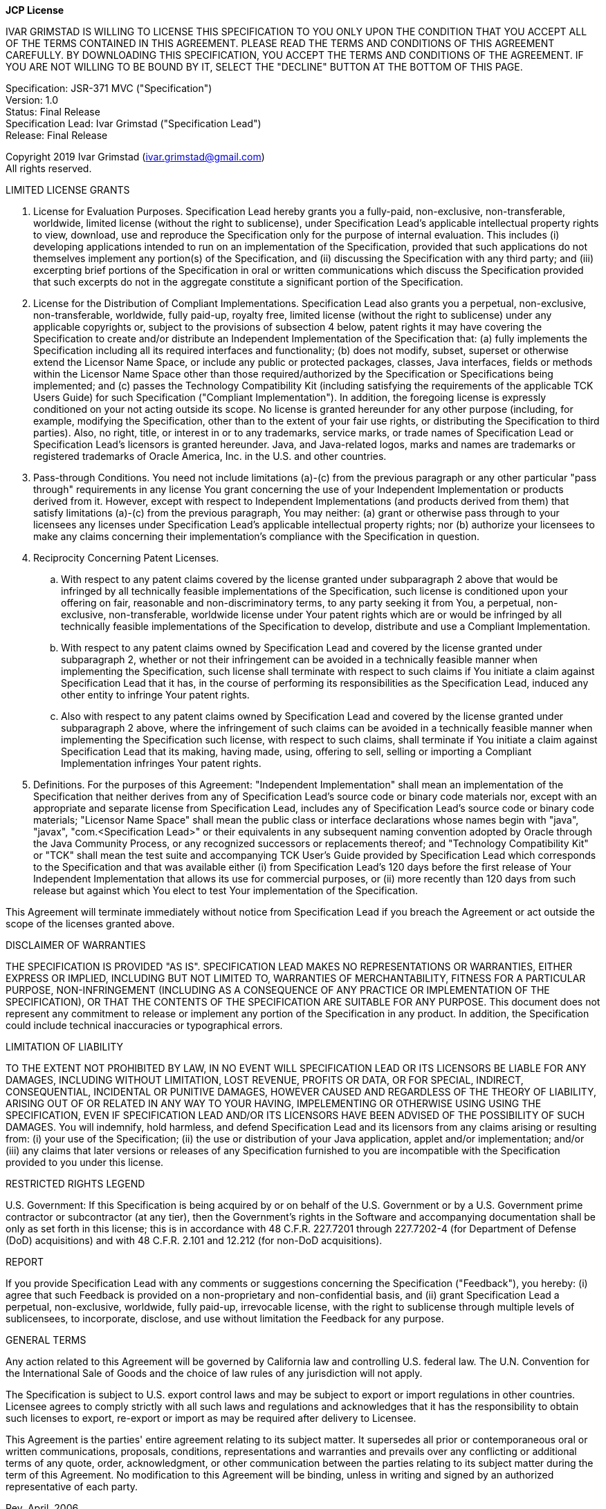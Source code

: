 [.text-center]
*JCP License*

IVAR GRIMSTAD IS WILLING TO LICENSE THIS SPECIFICATION TO YOU ONLY UPON THE CONDITION THAT YOU ACCEPT ALL OF THE TERMS
CONTAINED IN THIS AGREEMENT. PLEASE READ THE TERMS AND CONDITIONS OF THIS AGREEMENT CAREFULLY. BY DOWNLOADING THIS
SPECIFICATION, YOU ACCEPT THE TERMS AND CONDITIONS OF THE AGREEMENT. IF YOU ARE NOT WILLING TO BE BOUND BY IT, 
SELECT THE "DECLINE" BUTTON AT THE BOTTOM OF THIS PAGE.

Specification:  JSR-371 MVC ("Specification") +
Version:  1.0 +
Status:  Final Release +
Specification Lead:  Ivar Grimstad ("Specification Lead") +
Release:  Final Release

Copyright 2019 Ivar Grimstad (ivar.grimstad@gmail.com) +
All rights reserved.

LIMITED LICENSE GRANTS

. License for Evaluation Purposes. Specification Lead hereby grants you a fully-paid, non-exclusive, non-transferable,
  worldwide, limited license (without the right to sublicense), under Specification Lead's  applicable intellectual
  property rights to view, download, use and reproduce the Specification only for the purpose of internal evaluation.
  This includes (i) developing applications intended to run on an implementation of the Specification, provided that
  such applications do not themselves implement any portion(s) of the Specification, and (ii) discussing the
  Specification with any third party; and (iii) excerpting brief portions of the Specification in oral or written
  communications which discuss the Specification provided that such excerpts do not in the aggregate constitute a
  significant portion of the Specification.

. License for the Distribution of Compliant Implementations. Specification Lead  also grants you a perpetual, 
  non-exclusive, non-transferable, worldwide, fully paid-up, royalty free, limited license (without the right to 
  sublicense) under any applicable copyrights or, subject to the provisions of subsection 4 below, patent rights it
  may have covering the Specification to create and/or distribute an Independent Implementation of the Specification
  that: (a) fully implements the Specification including all its required interfaces and functionality; (b) does not
  modify, subset, superset or otherwise extend the Licensor Name Space, or include any public or protected packages,
  classes, Java interfaces, fields or methods within the Licensor Name Space other than those required/authorized by
  the Specification or Specifications being implemented; and (c) passes the Technology Compatibility Kit (including
  satisfying the requirements of the applicable TCK Users Guide) for such Specification ("Compliant Implementation").
  In addition, the foregoing license is expressly conditioned on your not acting outside its scope.  No license is
  granted hereunder for any other purpose (including, for example, modifying the Specification, other than to the
  extent of your fair use rights, or distributing the Specification to third parties).  Also, no right, title, or
  interest in or to any trademarks, service marks, or trade names of Specification Lead or Specification Lead's
  licensors is granted hereunder.  Java, and Java-related logos, marks and names are trademarks or registered
  trademarks of Oracle America, Inc. in the U.S. and other countries.

. Pass-through Conditions. You need not include limitations (a)-(c) from the previous paragraph or any other particular
  "pass through" requirements in any license You grant concerning the use of your Independent Implementation or 
  products derived from it.  However, except with respect to Independent Implementations (and products derived from 
  them) that satisfy limitations (a)-(c) from the previous paragraph, You may neither:  (a) grant or otherwise pass 
  through to your licensees any licenses under Specification Lead's  applicable intellectual property rights; nor 
  (b) authorize your licensees to make any claims concerning their implementation's compliance with the Specification 
  in question.

. Reciprocity Concerning Patent Licenses.

.. With respect to any patent claims covered by the license granted under subparagraph 2 above that would be
   infringed by all technically feasible implementations of the Specification, such license is conditioned upon your
   offering on fair, reasonable and non-discriminatory terms, to any party seeking it from You, a perpetual,
   non-exclusive, non-transferable, worldwide license under Your patent rights which are or would be infringed by all
   technically feasible implementations of the Specification to develop, distribute and use a Compliant 
   Implementation.

.. With respect to any patent claims owned by Specification Lead and covered by the license granted under 
   subparagraph 2, whether or not their infringement can be avoided in a technically feasible manner when implementing
   the Specification, such license shall terminate with respect to such claims if You initiate a claim against 
   Specification Lead that it has, in the course of performing its responsibilities as the Specification Lead, 
   induced any other entity to infringe Your patent rights.

.. Also with respect to any patent claims owned by Specification Lead and covered by the license granted under 
   subparagraph 2 above, where the infringement of such claims can be avoided in a technically feasible manner when 
   implementing the Specification such license, with respect to such claims, shall terminate if You initiate a claim 
   against Specification Lead  that its making, having made, using, offering to sell, selling or importing a 
   Compliant Implementation infringes Your patent rights.

. Definitions. For the purposes of this Agreement:  "Independent Implementation" shall mean an implementation of the
  Specification that neither derives from any of Specification Lead's  source code or binary code materials nor, except
  with an appropriate and separate license from Specification Lead, includes any of Specification Lead's  source code or
  binary code materials; "Licensor Name Space" shall mean the public class or interface declarations whose names begin
  with "java", "javax", "com.<Specification Lead>"  or their equivalents in any subsequent naming convention adopted by
  Oracle through the Java Community Process, or any recognized successors or replacements thereof; and "Technology
  Compatibility Kit" or "TCK" shall mean the test suite and accompanying TCK User's Guide provided by Specification Lead
  which corresponds to the Specification and that was available either (i) from Specification Lead's 120 days before 
  the first release of Your Independent Implementation that allows its use for commercial purposes, or (ii) more 
  recently than 120 days from such release but against which You elect to test Your implementation of the Specification.

This Agreement will terminate immediately without notice from Specification Lead if you breach the Agreement or act 
outside the scope of the licenses granted above.

DISCLAIMER OF WARRANTIES

THE SPECIFICATION IS PROVIDED "AS IS". SPECIFICATION LEAD MAKES NO REPRESENTATIONS OR WARRANTIES, EITHER EXPRESS OR 
IMPLIED, INCLUDING BUT NOT LIMITED TO, WARRANTIES OF MERCHANTABILITY, FITNESS FOR A PARTICULAR PURPOSE, NON-INFRINGEMENT
(INCLUDING AS A CONSEQUENCE OF ANY PRACTICE OR IMPLEMENTATION OF THE SPECIFICATION), OR THAT THE CONTENTS OF THE 
SPECIFICATION ARE SUITABLE FOR ANY PURPOSE.  This document does not represent any commitment to release or implement
any portion of the Specification in any product. In addition, the Specification could include technical inaccuracies
or typographical errors.

LIMITATION OF LIABILITY

TO THE EXTENT NOT PROHIBITED BY LAW, IN NO EVENT WILL SPECIFICATION LEAD OR ITS LICENSORS BE LIABLE FOR ANY DAMAGES, 
INCLUDING WITHOUT LIMITATION, LOST REVENUE, PROFITS OR DATA, OR FOR SPECIAL, INDIRECT, CONSEQUENTIAL, INCIDENTAL OR 
PUNITIVE DAMAGES, HOWEVER CAUSED AND REGARDLESS OF THE THEORY OF LIABILITY, ARISING OUT OF OR RELATED IN ANY WAY TO
YOUR HAVING, IMPELEMENTING OR OTHERWISE USING USING  THE SPECIFICATION, EVEN IF SPECIFICATION LEAD AND/OR ITS LICENSORS
HAVE BEEN ADVISED OF THE POSSIBILITY OF SUCH DAMAGES.
You will indemnify, hold harmless, and defend Specification Lead and its licensors from any claims arising or resulting
from: (i) your use of the Specification; (ii) the use or distribution of your Java application, applet and/or
implementation; and/or (iii) any claims that later versions or releases of any Specification furnished to you are
incompatible with the Specification provided to you under this license.

RESTRICTED RIGHTS LEGEND

U.S. Government: If this Specification is being acquired by or on behalf of the U.S. Government or by a U.S. Government
prime contractor or subcontractor (at any tier), then the Government's rights in the Software and accompanying
documentation shall be only as set forth in this license; this is in accordance with 48 C.F.R. 227.7201 through 
227.7202-4 (for Department of Defense (DoD) acquisitions) and with 48 C.F.R. 2.101 and 12.212 (for non-DoD acquisitions).

REPORT

If you provide Specification Lead with any comments or suggestions concerning the Specification ("Feedback"), you
hereby: (i) agree that such Feedback is provided on a non-proprietary and non-confidential basis, and (ii) grant
Specification Lead a perpetual, non-exclusive, worldwide, fully paid-up, irrevocable license, with the right to
sublicense through multiple levels of sublicensees, to incorporate, disclose, and use without limitation the Feedback
for any purpose.

GENERAL TERMS

Any action related to this Agreement will be governed by California law and controlling U.S. federal law. The U.N.
Convention for the International Sale of Goods and the choice of law rules of any jurisdiction will not apply.

The Specification is subject to U.S. export control laws and may be subject to export or import regulations in other
countries. Licensee agrees to comply strictly with all such laws and regulations and acknowledges that it has the 
responsibility to obtain such licenses to export, re-export or import as may be required after delivery to Licensee.

This Agreement is the parties' entire agreement relating to its subject matter. It supersedes all prior or 
contemporaneous oral or written communications, proposals, conditions, representations and warranties and 
prevails over any conflicting or additional terms of any quote, order,  acknowledgment, or other communication
between the parties relating to its subject matter during the term of this Agreement. No modification to this
Agreement will be binding, unless in writing and signed by an authorized representative of each party.

Rev. April, 2006

